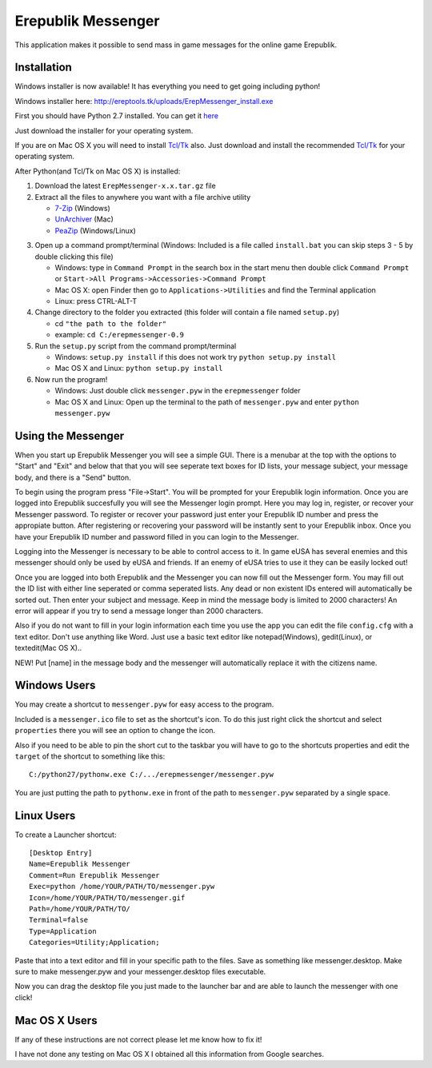 Erepublik Messenger
===================

This application makes it possible to send mass in game messages for the online game Erepublik.

Installation
------------

Windows installer is now available! It has everything you need to get going including python!

Windows installer here: http://ereptools.tk/uploads/ErepMessenger_install.exe

First you should have Python 2.7 installed. You can get it `here`_

.. _here: https://www.python.org/download/releases/2.7.8/

Just download the installer for your operating system.

If you are on Mac OS X you will need to install `Tcl/Tk`_ also. Just download and install the recommended `Tcl/Tk`_ for your operating system.

.. _Tcl/Tk: http://www.python.org/download/mac/tcltk/

After Python(and Tcl/Tk on Mac OS X) is installed:

1. Download the latest ``ErepMessenger-x.x.tar.gz`` file
2. Extract all the files to anywhere you want with a file archive utility 

   * `7-Zip`_ (Windows)
   * `UnArchiver`_ (Mac)
   * `PeaZip`_ (Windows/Linux)

.. _7-Zip: http://www.7-zip.org/
.. _UnArchiver: http://unarchiver.c3.cx/unarchiver
.. _PeaZip: http://peazip.sourceforge.net/

3. Open up a command prompt/terminal (Windows: Included is a file called ``install.bat`` you can skip steps 3 - 5 by double clicking this file)

   * Windows: type in ``Command Prompt`` in the search box in the start menu then double click ``Command Prompt`` or ``Start->All Programs->Accessories->Command Prompt``

   * Mac OS X: open Finder then go to ``Applications->Utilities`` and find the Terminal application

   * Linux: press CTRL-ALT-T

4. Change directory to the folder you extracted (this folder will contain a file named ``setup.py``)

   * cd ``"the path to the folder"``

   * example: ``cd C:/erepmessenger-0.9``

5. Run the ``setup.py`` script from the command prompt/terminal

   * Windows: ``setup.py install`` if this does not work try ``python setup.py install``

   * Mac OS X and Linux: ``python setup.py install``

6. Now run the program!

   * Windows: Just double click ``messenger.pyw`` in the ``erepmessenger`` folder

   * Mac OS X and Linux: Open up the terminal to the path of ``messenger.pyw`` and enter ``python messenger.pyw``

Using the Messenger
-------------------

When you start up Erepublik Messenger you will see a simple GUI.
There is a menubar at the top with the options to "Start" and "Exit" and below that that you will see seperate text boxes for ID lists, your message subject, your message body, and there is a "Send" button.

To begin using the program press "File->Start".
You will be prompted for your Erepublik login information.
Once you are logged into Erepublik succesfully you will see the Messenger login prompt.
Here you may log in, register, or recover your Messenger password.
To register or recover your password just enter your Erepublik ID number and press the appropiate button.
After registering or recovering your password will be instantly sent to your Erepublik inbox.
Once you have your Erepublik ID number and password filled in you can login to the Messenger.

Logging into the Messenger is necessary to be able to control access to it.
In game eUSA has several enemies and this messenger should only be used by eUSA and friends.
If an enemy of eUSA tries to use it they can be easily locked out!

Once you are logged into both Erepublik and the Messenger you can now fill out the Messenger form.
You may fill out the ID list with either line seperated or comma seperated lists.
Any dead or non existent IDs entered will automatically be sorted out.
Then enter your subject and message.
Keep in mind the message body is limited to 2000 characters!
An error will appear if you try to send a message longer than 2000 characters.

Also if you do not want to fill in your login information each time you use the app you can edit the file ``config.cfg`` with a text editor.
Don't use anything like Word.
Just use a basic text editor like notepad(Windows), gedit(Linux), or textedit(Mac OS X)..

NEW!
Put [name] in the message body and the messenger will automatically replace it with the citizens name.

Windows Users
-------------

You may create a shortcut to ``messenger.pyw`` for easy access to the program.

Included is a ``messenger.ico`` file to set as the shortcut's icon. To do this just right click the shortcut and select ``properties`` there you will see an option to change the icon.

Also if you need to be able to pin the short cut to the taskbar you will have to go to the shortcuts properties and edit the ``target`` of the shortcut to something like this::

    C:/python27/pythonw.exe C:/.../erepmessenger/messenger.pyw

You are just putting the path to ``pythonw.exe`` in front of the path to ``messenger.pyw`` separated by a single space.

 
Linux Users
-----------

To create a Launcher shortcut::

    [Desktop Entry]
    Name=Erepublik Messenger
    Comment=Run Erepublik Messenger
    Exec=python /home/YOUR/PATH/TO/messenger.pyw
    Icon=/home/YOUR/PATH/TO/messenger.gif
    Path=/home/YOUR/PATH/TO/
    Terminal=false
    Type=Application
    Categories=Utility;Application;
    
Paste that into a text editor and fill in your specific path to the files. Save as something like messenger.desktop. Make sure to make messenger.pyw and your messenger.desktop files executable.

Now you can drag the desktop file you just made to the launcher bar and are able to launch the messenger with one click!

Mac OS X Users
--------------

If any of these instructions are not correct please let me know how to fix it!

I have not done any testing on Mac OS X I obtained all this information from Google searches.
